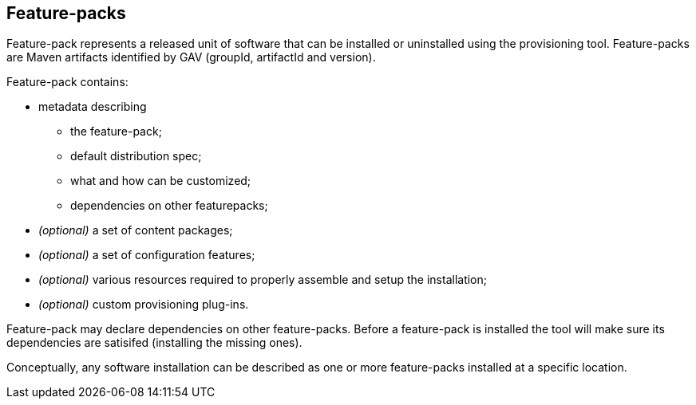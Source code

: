 ## Feature-packs

Feature-pack represents a released unit of software that can be installed or uninstalled using the provisioning tool. Feature-packs are Maven artifacts identified by GAV (groupId, artifactId and version).

Feature-pack contains:

* metadata describing

** the feature-pack;

** default distribution spec;

** what and how can be customized;

** dependencies on other featurepacks;

* _(optional)_ a set of content packages;

* _(optional)_ a set of configuration features;

* _(optional)_ various resources required to properly assemble and setup the installation;

* _(optional)_ custom provisioning plug-ins.


Feature-pack may declare dependencies on other feature-packs. Before a feature-pack is installed the tool will make sure its dependencies are satisifed (installing the missing ones).

Conceptually, any software installation can be described as one or more feature-packs installed at a specific location.
